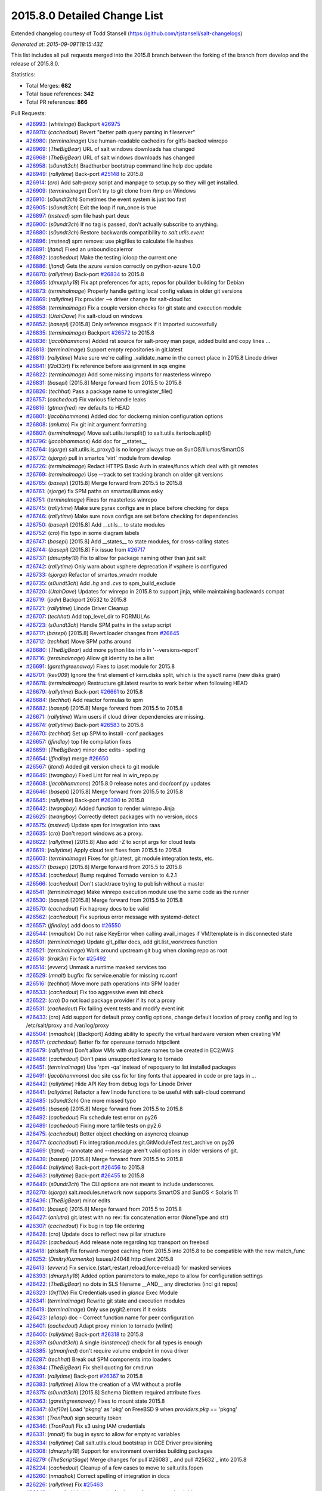 2015.8.0 Detailed Change List
-----------------------------

Extended changelog courtesy of Todd Stansell (https://github.com/tjstansell/salt-changelogs)

*Generated at: 2015-09-09T18:15:43Z*

This list includes all pull requests merged into the 2015.8 branch between the
forking of the branch from develop and the release of 2015.8.0.

Statistics:

- Total Merges: **682**
- Total Issue references: **342**
- Total PR references: **866**

Pull Requests:

- `#26993`_: (*whiteinge*) Backport `#26975`_

- `#26970`_: (*cachedout*) Revert "better path query parsing in fileserver"

- `#26980`_: (*terminalmage*) Use human-readable cachedirs for gitfs-backed winrepo

- `#26969`_: (*TheBigBear*) URL of salt windows downloads has changed

- `#26968`_: (*TheBigBear*) URL of salt windows downloads has changed

- `#26958`_: (*s0undt3ch*) Bradthurber bootstrap command line help doc update

- `#26949`_: (*rallytime*) Back-port `#25148`_ to 2015.8

- `#26914`_: (*cro*) Add salt-proxy script and manpage to setup.py so they will get installed.

- `#26909`_: (*terminalmage*) Don't try to git clone from /tmp on Windows

- `#26910`_: (*s0undt3ch*) Sometimes the event system is just too fast

- `#26905`_: (*s0undt3ch*) Exit the loop if run_once is true

- `#26897`_: (*msteed*) spm file hash part deux

- `#26900`_: (*s0undt3ch*) If no tag is passed, don't actually subscribe to anything.

- `#26880`_: (*s0undt3ch*) Restore backwards compatibility to `salt.utils.event`

- `#26896`_: (*msteed*) spm remove: use pkgfiles to calculate file hashes

- `#26891`_: (*jtand*) Fixed an unboundlocalerror

- `#26892`_: (*cachedout*) Make the testing ioloop the current one

- `#26886`_: (*jtand*) Gets the azure version correctly on python-azure 1.0.0

- `#26870`_: (*rallytime*) Back-port `#26834`_ to 2015.8

- `#26865`_: (*dmurphy18*) Fix apt preferences for apts, repos for pbuilder building for Debian

- `#26873`_: (*terminalmage*) Properly handle getting local config values in older git versions

- `#26869`_: (*rallytime*) Fix provider --> driver change for salt-cloud lxc

- `#26858`_: (*terminalmage*) Fix a couple version checks for git state and execution module

- `#26853`_: (*UtahDave*) Fix salt-cloud on windows

- `#26852`_: (*basepi*) [2015.8] Only reference msgpack if it imported successfully

- `#26835`_: (*terminalmage*) Backport `#26572`_ to 2015.8

- `#26836`_: (*jacobhammons*) Added rst source for salt-proxy man page, added build and copy lines …

- `#26818`_: (*terminalmage*) Support empty repositories in git.latest

- `#26819`_: (*rallytime*) Make sure we're calling _validate_name in the correct place in 2015.8 Linode driver

- `#26841`_: (*l2ol33rt*) Fix reference before assignment in sqs engine

- `#26822`_: (*terminalmage*) Add some missing imports for masterless winrepo

- `#26831`_: (*basepi*) [2015.8] Merge forward from 2015.5 to 2015.8

- `#26826`_: (*techhat*) Pass a package name to unregister_file()

- `#26757`_: (*cachedout*) Fix various filehandle leaks

- `#26816`_: (*gtmanfred*) rev defaults to HEAD

- `#26801`_: (*jacobhammons*) Added doc for dockerng minion configuration options

- `#26808`_: (*anlutro*) Fix git init argument formatting

- `#26807`_: (*terminalmage*) Move salt.utils.itersplit() to salt.utils.itertools.split()

- `#26796`_: (*jacobhammons*) Add doc for __states__

- `#26764`_: (*sjorge*) salt.utils.is_proxy() is no longer always true on SunOS/Illumos/SmartOS

- `#26772`_: (*sjorge*) pull in smartos 'virt' module from develop

- `#26726`_: (*terminalmage*) Redact HTTPS Basic Auth in states/funcs which deal with git remotes

- `#26769`_: (*terminalmage*) Use --track to set tracking branch on older git versions

- `#26765`_: (*basepi*) [2015.8] Merge forward from 2015.5 to 2015.8

- `#26761`_: (*sjorge*) fix SPM paths on smartos/illumos esky

- `#26751`_: (*terminalmage*) Fixes for masterless winrepo

- `#26745`_: (*rallytime*) Make sure pyrax configs are in place before checking for deps

- `#26746`_: (*rallytime*) Make sure nova configs are set before checking for dependencies

- `#26750`_: (*basepi*) [2015.8] Add __utils__ to state modules

- `#26752`_: (*cro*) Fix typo in some diagram labels

- `#26747`_: (*basepi*) [2015.8] Add __states__ to state modules, for cross-calling states

- `#26744`_: (*basepi*) [2015.8] Fix issue from `#26717`_

- `#26737`_: (*dmurphy18*)  Fix to allow for package naming other than just salt

- `#26742`_: (*rallytime*) Only warn about vsphere deprecation if vsphere is configured

- `#26733`_: (*sjorge*) Refactor of smartos_vmadm module

- `#26735`_: (*s0undt3ch*) Add `.hg` and `.cvs` to spm_build_exclude

- `#26720`_: (*UtahDave*) Updates for winrepo in 2015.8 to support jinja, while maintaining backwards compat

- `#26719`_: (*jodv*) Backport 26532 to 2015.8

- `#26721`_: (*rallytime*) Linode Driver Cleanup

- `#26707`_: (*techhat*) Add top_level_dir to FORMULAs

- `#26723`_: (*s0undt3ch*) Handle SPM paths in the setup script

- `#26717`_: (*basepi*) [2015.8] Revert loader changes from `#26645`_

- `#26712`_: (*techhat*) Move SPM paths around

- `#26680`_: (*TheBigBear*) add more python libs info in '--versions-report'

- `#26716`_: (*terminalmage*) Allow git identity to be a list

- `#26691`_: (*garethgreenaway*) Fixes to ipset module for 2015.8

- `#26701`_: (*kev009*) Ignore the first element of kern.disks split, which is the sysctl name (new disks grain)

- `#26678`_: (*terminalmage*) Restructure git.latest rewrite to work better when following HEAD

- `#26679`_: (*rallytime*) Back-port `#26661`_ to 2015.8

- `#26684`_: (*techhat*) Add reactor formulas to spm

- `#26682`_: (*basepi*) [2015.8] Merge forward from 2015.5 to 2015.8

- `#26671`_: (*rallytime*) Warn users if cloud driver dependencies are missing.

- `#26674`_: (*rallytime*) Back-port `#26583`_ to 2015.8

- `#26670`_: (*techhat*) Set up SPM to install -conf packages

- `#26657`_: (*jfindlay*) top file compilation fixes

- `#26659`_: (*TheBigBear*) minor doc edits - spelling

- `#26654`_: (*jfindlay*) merge `#26650`_

- `#26567`_: (*jtand*) Added git version check to git module

- `#26649`_: (*twangboy*) Fixed Lint for real in win_repo.py

- `#26608`_: (*jacobhammons*) 2015.8.0 release notes and doc/conf.py updates

- `#26646`_: (*basepi*) [2015.8] Merge forward from 2015.5 to 2015.8

- `#26645`_: (*rallytime*) Back-port `#26390`_ to 2015.8

- `#26642`_: (*twangboy*) Added function to render winrepo Jinja

- `#26625`_: (*twangboy*) Correctly detect packages with no version, docs

- `#26575`_: (*msteed*) Update spm for integration into raas

- `#26635`_: (*cro*) Don't report windows as a proxy.

- `#26622`_: (*rallytime*) [2015.8] Also add -Z to script args for cloud tests

- `#26619`_: (*rallytime*) Apply cloud test fixes from 2015.5 to 2015.8

- `#26603`_: (*terminalmage*) Fixes for git.latest, git module integration tests, etc.

- `#26577`_: (*basepi*) [2015.8] Merge forward from 2015.5 to 2015.8

- `#26534`_: (*cachedout*) Bump required Tornado version to 4.2.1

- `#26566`_: (*cachedout*) Don't stacktrace trying to publish without a master

- `#26541`_: (*terminalmage*) Make winrepo execution module use the same code as the runner

- `#26530`_: (*basepi*) [2015.8] Merge forward from 2015.5 to 2015.8

- `#26570`_: (*cachedout*) Fix haproxy docs to be valid

- `#26562`_: (*cachedout*) Fix suprious error message with systemd-detect

- `#26557`_: (*jfindlay*) add docs to `#26550`_

- `#26544`_: (*nmadhok*) Do not raise KeyError when calling avail_images if VM/template is in disconnected state

- `#26501`_: (*terminalmage*) Update git_pillar docs, add git.list_worktrees function

- `#26521`_: (*terminalmage*) Work around upstream git bug when cloning repo as root

- `#26518`_: (*krak3n*) Fix for `#25492`_

- `#26514`_: (*evverx*) Unmask a runtime masked services too

- `#26529`_: (*mnalt*) bugfix: fix service.enable for missing rc.conf

- `#26516`_: (*techhat*) Move more path operations into SPM loader

- `#26533`_: (*cachedout*) Fix too aggressive even init check

- `#26522`_: (*cro*) Do not load package provider if its not a proxy

- `#26531`_: (*cachedout*) Fix failing event tests and modify event init

- `#26433`_: (*cro*) Add support for default proxy config options, change default location of proxy config and log to /etc/salt/proxy and /var/log/proxy

- `#26504`_: (*nmadhok*) [Backport] Adding ability to specify the virtual hardware version when creating VM

- `#26517`_: (*cachedout*) Better fix for opensuse tornado httpclient

- `#26479`_: (*rallytime*) Don't allow VMs with duplicate names to be created in EC2/AWS

- `#26488`_: (*cachedout*) Don't pass unsupported kwarg to tornado

- `#26451`_: (*terminalmage*) Use 'rpm -qa' instead of repoquery to list installed packages

- `#26491`_: (*jacobhammons*) doc site css fix for tiny fonts that appeared in code or pre tags in …

- `#26442`_: (*rallytime*) Hide API Key from debug logs for Linode Driver

- `#26441`_: (*rallytime*) Refactor a few linode functions to be useful with salt-cloud command

- `#26485`_: (*s0undt3ch*) One more missed typo

- `#26495`_: (*basepi*) [2015.8] Merge forward from 2015.5 to 2015.8

- `#26492`_: (*cachedout*) Fix schedule test error on py26

- `#26489`_: (*cachedout*) Fixing more tarfile tests on py2.6

- `#26475`_: (*cachedout*) Better object checking on asyncreq cleanup

- `#26477`_: (*cachedout*) Fix integration.modules.git.GitModuleTest.test_archive on py26

- `#26469`_: (*jtand*) --annotate and --message aren't valid options in older versions of git.

- `#26439`_: (*basepi*) [2015.8] Merge forward from 2015.5 to 2015.8

- `#26464`_: (*rallytime*) Back-port `#26456`_ to 2015.8

- `#26463`_: (*rallytime*) Back-port `#26455`_ to 2015.8

- `#26449`_: (*s0undt3ch*) The CLI options are not meant to include underscores.

- `#26270`_: (*sjorge*) salt.modules.network now supports SmartOS and SunOS < Solaris 11

- `#26436`_: (*TheBigBear*) minor edits

- `#26410`_: (*basepi*) [2015.8] Merge forward from 2015.5 to 2015.8

- `#26427`_: (*anlutro*) git.latest with no rev: fix concatenation error (NoneType and str)

- `#26307`_: (*cachedout*) Fix bug in top file ordering

- `#26428`_: (*cro*) Update docs to reflect new pillar structure

- `#26429`_: (*cachedout*) Add release note regarding tcp transport on freebsd

- `#26418`_: (*driskell*) Fix forward-merged caching from 2015.5 into 2015.8 to be compatible with the new match_func

- `#26252`_: (*DmitryKuzmenko*) Issues/24048 http client 2015.8

- `#26413`_: (*evverx*) Fix service.{start,restart,reload,force-reload} for masked services

- `#26393`_: (*dmurphy18*) Added option parameters to make_repo to allow for configuration settings

- `#26422`_: (*TheBigBear*) no dots in SLS filename __AND__ any directories (incl git repos)

- `#26323`_: (*0xf10e*) Fix Credentials used in `glance` Exec Module

- `#26341`_: (*terminalmage*) Rewrite git state and execution modules

- `#26419`_: (*terminalmage*) Only use pygit2.errors if it exists

- `#26423`_: (*eliasp*) doc - Correct function name for peer configuration

- `#26401`_: (*cachedout*) Adapt proxy minion to tornado (w/lint)

- `#26400`_: (*rallytime*) Back-port `#26318`_ to 2015.8

- `#26397`_: (*s0undt3ch*) A single `isinstance()` check for all types is enough

- `#26385`_: (*gtmanfred*) don't require volume endpoint in nova driver

- `#26287`_: (*techhat*) Break out SPM components into loaders

- `#26384`_: (*TheBigBear*)  Fix shell quoting for cmd.run

- `#26391`_: (*rallytime*) Back-port `#26367`_ to 2015.8

- `#26383`_: (*rallytime*) Allow the creation of a VM without a profile

- `#26375`_: (*s0undt3ch*) [2015.8] Schema DictItem required attribute fixes

- `#26363`_: (*garethgreenaway*) Fixes to mount state 2015.8

- `#26347`_: (*0xf10e*) Load 'pkgng' as 'pkg' on FreeBSD 9 when `providers:pkg` == 'pkgng'

- `#26361`_: (*TronPaul*) sign security token

- `#26346`_: (*TronPaul*) Fix s3 using IAM credentials

- `#26331`_: (*mnalt*) fix bug in sysrc to allow for empty rc variables

- `#26334`_: (*rallytime*) Call salt.utils.cloud.bootstrap in GCE Driver provisioning

- `#26308`_: (*dmurphy18*) Support for environment overrides building packages

- `#26279`_: (*TheScriptSage*) Merge changes for pull`#26083`_ and pull`#25632`_ into 2015.8

- `#26224`_: (*cachedout*) Cleanup of a few cases to move to salt.utils.fopen

- `#26260`_: (*nmadhok*) Correct spelling of integration in docs

- `#26226`_: (*rallytime*) Fix `#25463`_

- `#26248`_: (*nmadhok*) Initial commit of unit tests for vmware cloud driver

- `#26228`_: (*basepi*) [2015.8] Merge forward from 2015.5 to 2015.8

- `#26244`_: (*nmadhok*) Backport additions to VMware cloud driver from develop to 2015.8 branch

- `#26235`_: (*sjorge*) salt.utils.is_smartos_zone, inverse of is_smartos_globalzone

- `#26221`_: (*sjorge*) SmartOS grain fixes

- `#26218`_: (*terminalmage*) Add warning about file.recurse unicode errors with vim swap files.

- `#26214`_: (*rallytime*) Back-port `#24878`_ to 2015.8

- `#26211`_: (*techhat*) Move SPM to its own directory

- `#26197`_: (*TronPaul*) Fix GitFS when whitelisting base

- `#26200`_: (*anlutro*) Make it possible to run salt-cloud as current user

- `#26201`_: (*kev009*) Avoid VBOX storage emulation bugs in FreeBSD disks grain

- `#26188`_: (*basepi*) [2015.8] Merge forward from 2015.5 to 2015.8

- `#26194`_: (*basepi*) Allow virtual grains to be generated even if virt-what is not available

- `#26176`_: (*rallytime*) Back-port `#26165`_ to 2015.8

- `#26169`_: (*terminalmage*) Fix attribute error in gitfs' find_file functions

- `#26170`_: (*nmadhok*) [Backport] Make sure variable is a dictionary before popping something from it.

- `#26143`_: (*nmadhok*) VMware cloud driver fixes [forward port from 2015.5 into 2015.8]

- `#26173`_: (*jacobhammons*) Updates to cloud docs for the provider > driver change

- `#26125`_: (*evverx*) Use timedatectl set-timezone to tzsetting if available

- `#26145`_: (*sjorge*) smartos_imgadm cleanup

- `#26148`_: (*terminalmage*) Refactor winrepo support

- `#26128`_: (*sjorge*) imgadm.avail should return multiple results

- `#26109`_: (*jfindlay*) fix quote indent

- `#26089`_: (*anlutro*) User state/module: fix coercing of None into string "None" in GECOS

- `#26081`_: (*cachedout*) Move invocation routine up

- `#26086`_: (*rallytime*) Back-port `#26019`_ to 2015.8

- `#26087`_: (*rallytime*) Back-port `#26059`_ to 2015.8

- `#26052`_: (*jtand*) Rh_ip fix

- `#26078`_: (*cachedout*) Fix missing key in error return

- `#26074`_: (*basepi*) [2015.8] Re-apply `#25358`_ in 2015.8

- `#26069`_: (*jfindlay*) fix win_firewall.delete_rule

- `#26066`_: (*s0undt3ch*) [2015.8] Update to latest bootstrap stable release v2015.06.08

- `#26049`_: (*basepi*) [2015.8] Merge forward from 2015.5 to 2015.8

- `#26026`_: (*anlutro*) Fix httpasswd result false positive in test mode

- `#26037`_: (*rallytime*) Back-port `#25489`_ to 2015.8

- `#26004`_: (*techhat*) Allow updating a single SPM repo at a time

- `#26012`_: (*cachedout*) Merge kwargs into opts for tcp client

- `#26007`_: (*anlutro*) file.managed: wrap os.remove in if isfile, don't remove on success

- `#26009`_: (*terminalmage*) Add winrepo and dockerng information to 2015.8.0 release notes

- `#26006`_: (*basepi*) Revert `#25727`_ in favor of `#25645`_

- `#26001`_: (*cachedout*) Fix failing tests

- `#25978`_: (*anlutro*) Correct service state changes in test mode

- `#25982`_: (*sjorge*) salt.modules.smartos_* limit to global zone only

- `#25989`_: (*rallytime*) Back-port `#25832`_ to 2015.8

- `#25988`_: (*cachedout*) Move `#25642`_ to 2015.8

- `#25999`_: (*s0undt3ch*) Include subschema defaults

- `#25997`_: (*s0undt3ch*) Allow getting a defaults dictionary from schema defaults

- `#25979`_: (*basepi*) [2015.8] Merge forward from 2015.5 to 2015.8

- `#25902`_: (*basepi*) [2015.8] Merge forward from 2015.5 to 2015.8

- `#25956`_: (*anlutro*) Fix user argument to cron functions

- `#25946`_: (*sjorge*) Fix for salt.utils.decorators under esky

- `#25957`_: (*anlutro*) Remove temporary file after file.managed with checkcmd

- `#25874`_: (*rallytime*) Back-port `#25668`_ to 2015.8

- `#25929`_: (*sjorge*) salt.module.pkgin's __virtual__() should not return None if pkg_info is not present

- `#25952`_: (*garethgreenaway*) Log when event.fire and event.fire_master fail 2015.8

- `#25944`_: (*sjorge*) Smartos libcrypto nonesky fix

- `#25906`_: (*dmurphy18*) Cherry-pick of pkgbuild changes from develop branch

- `#25925`_: (*sjorge*) Create default log location in smartos esky buildscript

- `#25928`_: (*cachedout*) Fix stacktrace for non-existant states

- `#25922`_: (*jacksontj*) Correct max_wait -> max_auth_wait in MultiMinion

- `#25907`_: (*rallytime*) Back-port `#25892`_ to 2015.8

- `#25910`_: (*terminalmage*) Pass osarch to check_32()

- `#25849`_: (*basepi*) Repress template error for GPG renderer (can't seek an OrderedDict)

- `#25868`_: (*rallytime*) Back-port `#25404`_ to 2015.8

- `#25896`_: (*cachedout*) Lint

- `#25876`_: (*jacksontj*) Fixes for 2015.8

- `#25867`_: (*rallytime*) Back-port `#25370`_ to 2015.8

- `#25845`_: (*jacobhammons*) updated versionadded

- `#25836`_: (*jacksontj*) Keep track of SyncWrapper's IOLoop usage

- `#25859`_: (*0xf10e*) warn_until(Carbon,...) instead of Boron

- `#25505`_: (*0xf10e*) Glance state module for 2015.8 "Beryllium"

- `#25843`_: (*jtand*) Fixed a lint error in parsers.py

- `#25835`_: (*techhat*) spm update_repo doesn't always require arguments

- `#25837`_: (*jacobhammons*) regenerated man pages

- `#25830`_: (*sjorge*) Loading of libcrypto on smartos esky fixed

- `#25808`_: (*jfindlay*) add highstate opts to config/__init__.py, update docs

- `#25820`_: (*sjorge*) Prerequisite to fix the smartos libcrypto loading

- `#25781`_: (*anlutro*) Fix iptables.build_rule

- `#25764`_: (*gtmanfred*) allow use of cloudnetworks in ssh_interface

- `#25736`_: (*jfindlay*) insert explicit formatter number

- `#25742`_: (*rallytime*) Back-port `#25731`_ to 2015.8

- `#25741`_: (*rallytime*) Back-port `#25727`_ to 2015.8

- `#25712`_: (*cachedout*) Fix outputter for state.apply

- `#25698`_: (*rallytime*) Back-port `#25659`_ to 2015.8

- `#25690`_: (*anlutro*) Fix highstate duration alignment (again)

- `#25684`_: (*davidjb*) Fix doc around Include/Exclude for states

- `#25549`_: (*techhat*) Switch Scaleway to salt.utils.cloud.bootstrap()

- `#25667`_: (*jfindlay*) add 2015.8.0rc2 autogenerated changelog

- `#25653`_: (*anlutro*) Properly align highstate duration sum

- `#25663`_: (*rallytime*) Back-port `#25638`_ to 2015.8

- `#25639`_: (*terminalmage*) Don't do pre-flight check on git_pillar if it is not configured

- `#25587`_: (*cachedout*) Fix prereq in salt.state

- `#25628`_: (*anlutro*) Highstate output: show duration in seconds instead of milliseconds when appropriate

- `#25631`_: (*basepi*) Remove trailing whitespace

- `#25627`_: (*basepi*) [2015.8] Merge forward from 2015.5 to 2015.8

- `#25626`_: (*basepi*) Fix the highstate outputter if 'duration' is not present

- `#25601`_: (*terminalmage*) Fix error message when local bin pkg path is not absolute

- `#25595`_: (*terminalmage*) Bring git_pillar up to feature parity with gitfs

- `#25619`_: (*cachedout*) Lint stateconf changes

- `#25578`_: (*davidjb*) Allow parent relative includes in state files

- `#25610`_: (*s0undt3ch*) [2015.8] Update the bootstrap script to latest release v2015.07.22

- `#25599`_: (*jfindlay*) fix transport settings in `#25596`_

- `#25596`_: (*jfindlay*) Tcp test

- `#25591`_: (*garethgreenaway*) Return data for scheduled jobs in 2015.8 default to True.

- `#25588`_: (*basepi*) Fix some of the retcode work from `#23105`_

- `#25583`_: (*jtand*) Fixed lint error where pprint wasn't imported.

- `#25572`_: (*rallytime*) Back-port `#25570`_ to 2015.8

- `#25575`_: (*rallytime*) Make Sure Scaleway driver works with deprecation paths

- `#25564`_: (*basepi*) [2015.8] Merge forward from 2015.5 to 2015.8

- `#25566`_: (*techhat*) Fix download process for SPM repo updates

- `#25553`_: (*techhat*) Switch SoftLayer to salt.utils.cloud.bootstrap()

- `#25552`_: (*techhat*) Update pricing for SoftlayerHW

- `#25547`_: (*techhat*) Switch Parallels to salt.utils.cloud.bootstrap()

- `#25548`_: (*techhat*) Switch Proxmox to salt.utils.cloud.bootstrap()

- `#25543`_: (*techhat*) Switch GCE to salt.utils.cloud.bootstrap()

- `#25546`_: (*techhat*) Switch CloudStack to salt.utils.cloud.bootstrap()

- `#25558`_: (*cachedout*) Lint config_test

- `#25515`_: (*s0undt3ch*) salt.utils.schema fixes

- `#25514`_: (*garethgreenaway*) fixes to schedule.add documentation in 2015.8

- `#25508`_: (*s0undt3ch*) [2015.8] Update bootstrap script to latest stable release, v2015.07.17

- `#25501`_: (*basepi*) Add optional job end time to the local_cache returner

- `#25491`_: (*s0undt3ch*) Let's call it for what it is!

- `#25462`_: (*rallytime*) Wrap is_profile_configrured calls in try/except block

- `#25439`_: (*rallytime*) Reduce digital_ocean API call frequency

- `#25451`_: (*s0undt3ch*) Salt-SSH Scan roster bugfixes (And Py3 support)

- `#25449`_: (*ruzarowski*) Exclude dotfiles and directories from minion key lists (Fixes `#25448`_)

- `#25421`_: (*basepi*) [2015.8] Merge forward from 2015.5 to 2015.8

- `#25412`_: (*basepi*) [2015.8] Merge forward from 2015.5 to 2015.8

- `#25415`_: (*bechtoldt*) [docs] declare YAML as code block

- `#25407`_: (*rallytime*) Back-port `#23236`_ to 2015.8

- `#25409`_: (*rallytime*) Back-port `#24422`_ to 2015.8

- `#25394`_: (*rallytime*) Back-port `#25355`_ to 2015.8

- `#25393`_: (*rallytime*) Back-port `#25289`_ to 2015.8

- `#25387`_: (*cachedout*) Lint `#25319`_

- `#25319`_: (*ruzarowski*) [cloud:EC2] Move SourceDest logic to _update_enis and add  alias for delete_interface_on_terminate

- `#25310`_: (*anlutro*) Add an "is list" test to the jinja environment

- `#25264`_: (*ruzarowski*) Fix AttributeError in fileserver update_opts

- `#25372`_: (*rallytime*) Don't stacktrace when provisioning instances with softlayer* drivers

- `#25315`_: (*ruzarowski*) [cloud:EC2] Move handling of AssociatePublicIpAddress to associate_eip/allocate_new_eip logic depending on value type

- `#25312`_: (*ruzarowski*) [cloud:EC2] Introduce eni Name property to set name tag value after its creation

- `#25311`_: (*ruzarowski*) [cloud:EC2] Add ability to attach an existing eni

- `#25280`_: (*rallytime*) Remove deprecation warnings for Beryllium

- `#25329`_: (*twangboy*) Fixed some documentation errors

- `#25300`_: (*s0undt3ch*) Fix ordering issue & Added requirements support

- `#25283`_: (*jfindlay*) ensure ret is always defined

- `#25252`_: (*jfindlay*) make args optional with default values in win_firewall.delete_rule

- `#25257`_: (*notpeter*) Document SourceDestCheck added in `#25242`_.

- `#25298`_: (*twangboy*) Continue if profile not found

- `#25296`_: (*twangboy*) Fixed file.comment for windows

- `#25254`_: (*rallytime*) Change versionadded/changed references from Beryllium to 2015.8.0

- `#25285`_: (*thusoy*) Remove error logging of missing victorops keys

- `#25266`_: (*ruzarowski*) cloud: EC2 eni property SourceDestCheck is a AttributeBooleanValue

- `#25216`_: (*jfindlay*) replace shell code with native python code

- `#25278`_: (*rallytime*) Don't require size for all cloud drivers when checking profile configs

- `#25271`_: (*basepi*) [2015.8] Merge forward from 2015.5 to 2015.8

- `#25263`_: (*techhat*) Allow non-standard HTTP requests on tornado

- `#25253`_: (*s0undt3ch*) Remove the deprecation warning. The driver has been renamed.

- `#25248`_: (*techhat*) Do not resize while iterating

- `#25244`_: (*rallytime*) Remove parted deprecations and fix failing tests

- `#25242`_: (*ruzarowski*) Make SourceDestCheck flag available to network interface definition

- `#25226`_: (*nmadhok*) Backporting fix for issue `#25223`_ on 2015.8 branch

- `#25234`_: (*krak3n*) Fix: Bug in boto_asg state argument passing to boto_asg module

- `#25222`_: (*rallytime*) Back-port `#25219`_ to 2015.8

- `#25188`_: (*rallytime*) Use linode status descriptions instead of ints when logging status to CLI

- `#25203`_: (*s0undt3ch*) Added DictConfig with tests & More tests

- `#25189`_: (*basepi*) [2015.8] Merge forward from 2015.5 to 2015.8

- `#25184`_: (*rallytime*) Back-port `#25126`_ to 2015.8

- `#25172`_: (*s0undt3ch*) Comment out imports while the YAML and RST rendering is not in-place.

- `#25158`_: (*s0undt3ch*) Comment out not implemented code

- `#25145`_: (*s0undt3ch*) Implement `oneOf`, `anyOf`, `allOf` and `not` with unit tests

- `#25140`_: (*s0undt3ch*) Make the detection code work under Python 3.4

- `#25131`_: (*s0undt3ch*) Array support in salt.utils.config

- `#25130`_: (*basepi*) [2015.8] Merge forward from 2015.5 to 2015.8

.. _`#602`:   https://github.com/saltstack/salt/pull/602
.. _`#606`:   https://github.com/saltstack/salt/pull/606
.. _`#621`:   https://github.com/saltstack/salt/pull/621
.. _`#624`:   https://github.com/saltstack/salt/pull/624
.. _`#627`:   https://github.com/saltstack/salt/pull/627
.. _`#632`:   https://github.com/saltstack/salt/pull/632
.. _`#633`:   https://github.com/saltstack/salt/pull/633
.. _`#638`:   https://github.com/saltstack/salt/pull/638
.. _`#640`:   https://github.com/saltstack/salt/pull/640
.. _`#2014`:  https://github.com/saltstack/salt/pull/2014
.. _`#2015`:  https://github.com/saltstack/salt/pull/2015
.. _`#14690`: https://github.com/saltstack/salt/pull/14690
.. _`#20039`: https://github.com/saltstack/salt/pull/20039
.. _`#20226`: https://github.com/saltstack/salt/pull/20226
.. _`#20972`: https://github.com/saltstack/salt/pull/20972
.. _`#21880`: https://github.com/saltstack/salt/pull/21880
.. _`#23105`: https://github.com/saltstack/salt/pull/23105
.. _`#23236`: https://github.com/saltstack/salt/pull/23236
.. _`#23719`: https://github.com/saltstack/salt/pull/23719
.. _`#24054`: https://github.com/saltstack/salt/pull/24054
.. _`#24207`: https://github.com/saltstack/salt/pull/24207
.. _`#24329`: https://github.com/saltstack/salt/pull/24329
.. _`#24330`: https://github.com/saltstack/salt/pull/24330
.. _`#24331`: https://github.com/saltstack/salt/pull/24331
.. _`#24361`: https://github.com/saltstack/salt/pull/24361
.. _`#24362`: https://github.com/saltstack/salt/pull/24362
.. _`#24421`: https://github.com/saltstack/salt/pull/24421
.. _`#24422`: https://github.com/saltstack/salt/pull/24422
.. _`#24737`: https://github.com/saltstack/salt/pull/24737
.. _`#24796`: https://github.com/saltstack/salt/pull/24796
.. _`#24798`: https://github.com/saltstack/salt/pull/24798
.. _`#24878`: https://github.com/saltstack/salt/pull/24878
.. _`#24927`: https://github.com/saltstack/salt/pull/24927
.. _`#24982`: https://github.com/saltstack/salt/pull/24982
.. _`#25001`: https://github.com/saltstack/salt/pull/25001
.. _`#25011`: https://github.com/saltstack/salt/pull/25011
.. _`#25019`: https://github.com/saltstack/salt/pull/25019
.. _`#25020`: https://github.com/saltstack/salt/pull/25020
.. _`#25045`: https://github.com/saltstack/salt/pull/25045
.. _`#25049`: https://github.com/saltstack/salt/pull/25049
.. _`#25052`: https://github.com/saltstack/salt/pull/25052
.. _`#25059`: https://github.com/saltstack/salt/pull/25059
.. _`#25065`: https://github.com/saltstack/salt/pull/25065
.. _`#25067`: https://github.com/saltstack/salt/pull/25067
.. _`#25069`: https://github.com/saltstack/salt/pull/25069
.. _`#25078`: https://github.com/saltstack/salt/pull/25078
.. _`#25083`: https://github.com/saltstack/salt/pull/25083
.. _`#25085`: https://github.com/saltstack/salt/pull/25085
.. _`#25087`: https://github.com/saltstack/salt/pull/25087
.. _`#25088`: https://github.com/saltstack/salt/pull/25088
.. _`#25089`: https://github.com/saltstack/salt/pull/25089
.. _`#25093`: https://github.com/saltstack/salt/pull/25093
.. _`#25095`: https://github.com/saltstack/salt/pull/25095
.. _`#25096`: https://github.com/saltstack/salt/pull/25096
.. _`#25099`: https://github.com/saltstack/salt/pull/25099
.. _`#25102`: https://github.com/saltstack/salt/pull/25102
.. _`#25109`: https://github.com/saltstack/salt/pull/25109
.. _`#25114`: https://github.com/saltstack/salt/pull/25114
.. _`#25117`: https://github.com/saltstack/salt/pull/25117
.. _`#25120`: https://github.com/saltstack/salt/pull/25120
.. _`#25126`: https://github.com/saltstack/salt/pull/25126
.. _`#25128`: https://github.com/saltstack/salt/pull/25128
.. _`#25129`: https://github.com/saltstack/salt/pull/25129
.. _`#25130`: https://github.com/saltstack/salt/pull/25130
.. _`#25131`: https://github.com/saltstack/salt/pull/25131
.. _`#25140`: https://github.com/saltstack/salt/pull/25140
.. _`#25145`: https://github.com/saltstack/salt/pull/25145
.. _`#25148`: https://github.com/saltstack/salt/pull/25148
.. _`#25149`: https://github.com/saltstack/salt/pull/25149
.. _`#25151`: https://github.com/saltstack/salt/pull/25151
.. _`#25158`: https://github.com/saltstack/salt/pull/25158
.. _`#25161`: https://github.com/saltstack/salt/pull/25161
.. _`#25166`: https://github.com/saltstack/salt/pull/25166
.. _`#25170`: https://github.com/saltstack/salt/pull/25170
.. _`#25171`: https://github.com/saltstack/salt/pull/25171
.. _`#25172`: https://github.com/saltstack/salt/pull/25172
.. _`#25173`: https://github.com/saltstack/salt/pull/25173
.. _`#25175`: https://github.com/saltstack/salt/pull/25175
.. _`#25179`: https://github.com/saltstack/salt/pull/25179
.. _`#25180`: https://github.com/saltstack/salt/pull/25180
.. _`#25181`: https://github.com/saltstack/salt/pull/25181
.. _`#25182`: https://github.com/saltstack/salt/pull/25182
.. _`#25184`: https://github.com/saltstack/salt/pull/25184
.. _`#25185`: https://github.com/saltstack/salt/pull/25185
.. _`#25187`: https://github.com/saltstack/salt/pull/25187
.. _`#25188`: https://github.com/saltstack/salt/pull/25188
.. _`#25189`: https://github.com/saltstack/salt/pull/25189
.. _`#25191`: https://github.com/saltstack/salt/pull/25191
.. _`#25194`: https://github.com/saltstack/salt/pull/25194
.. _`#25196`: https://github.com/saltstack/salt/pull/25196
.. _`#25201`: https://github.com/saltstack/salt/pull/25201
.. _`#25203`: https://github.com/saltstack/salt/pull/25203
.. _`#25205`: https://github.com/saltstack/salt/pull/25205
.. _`#25214`: https://github.com/saltstack/salt/pull/25214
.. _`#25216`: https://github.com/saltstack/salt/pull/25216
.. _`#25219`: https://github.com/saltstack/salt/pull/25219
.. _`#25222`: https://github.com/saltstack/salt/pull/25222
.. _`#25223`: https://github.com/saltstack/salt/issues/25223
.. _`#25225`: https://github.com/saltstack/salt/pull/25225
.. _`#25226`: https://github.com/saltstack/salt/pull/25226
.. _`#25234`: https://github.com/saltstack/salt/pull/25234
.. _`#25238`: https://github.com/saltstack/salt/pull/25238
.. _`#25240`: https://github.com/saltstack/salt/pull/25240
.. _`#25242`: https://github.com/saltstack/salt/pull/25242
.. _`#25244`: https://github.com/saltstack/salt/pull/25244
.. _`#25248`: https://github.com/saltstack/salt/pull/25248
.. _`#25252`: https://github.com/saltstack/salt/pull/25252
.. _`#25253`: https://github.com/saltstack/salt/pull/25253
.. _`#25254`: https://github.com/saltstack/salt/pull/25254
.. _`#25256`: https://github.com/saltstack/salt/pull/25256
.. _`#25257`: https://github.com/saltstack/salt/pull/25257
.. _`#25263`: https://github.com/saltstack/salt/pull/25263
.. _`#25264`: https://github.com/saltstack/salt/pull/25264
.. _`#25266`: https://github.com/saltstack/salt/pull/25266
.. _`#25269`: https://github.com/saltstack/salt/pull/25269
.. _`#25271`: https://github.com/saltstack/salt/pull/25271
.. _`#25272`: https://github.com/saltstack/salt/pull/25272
.. _`#25274`: https://github.com/saltstack/salt/pull/25274
.. _`#25278`: https://github.com/saltstack/salt/pull/25278
.. _`#25279`: https://github.com/saltstack/salt/pull/25279
.. _`#25280`: https://github.com/saltstack/salt/pull/25280
.. _`#25283`: https://github.com/saltstack/salt/pull/25283
.. _`#25285`: https://github.com/saltstack/salt/pull/25285
.. _`#25289`: https://github.com/saltstack/salt/pull/25289
.. _`#25290`: https://github.com/saltstack/salt/pull/25290
.. _`#25296`: https://github.com/saltstack/salt/pull/25296
.. _`#25298`: https://github.com/saltstack/salt/pull/25298
.. _`#25299`: https://github.com/saltstack/salt/pull/25299
.. _`#25300`: https://github.com/saltstack/salt/pull/25300
.. _`#25301`: https://github.com/saltstack/salt/pull/25301
.. _`#25308`: https://github.com/saltstack/salt/pull/25308
.. _`#25309`: https://github.com/saltstack/salt/pull/25309
.. _`#25310`: https://github.com/saltstack/salt/pull/25310
.. _`#25311`: https://github.com/saltstack/salt/pull/25311
.. _`#25312`: https://github.com/saltstack/salt/pull/25312
.. _`#25315`: https://github.com/saltstack/salt/pull/25315
.. _`#25319`: https://github.com/saltstack/salt/pull/25319
.. _`#25322`: https://github.com/saltstack/salt/pull/25322
.. _`#25324`: https://github.com/saltstack/salt/pull/25324
.. _`#25326`: https://github.com/saltstack/salt/pull/25326
.. _`#25327`: https://github.com/saltstack/salt/pull/25327
.. _`#25328`: https://github.com/saltstack/salt/pull/25328
.. _`#25329`: https://github.com/saltstack/salt/pull/25329
.. _`#25334`: https://github.com/saltstack/salt/pull/25334
.. _`#25336`: https://github.com/saltstack/salt/pull/25336
.. _`#25339`: https://github.com/saltstack/salt/pull/25339
.. _`#25346`: https://github.com/saltstack/salt/pull/25346
.. _`#25350`: https://github.com/saltstack/salt/pull/25350
.. _`#25355`: https://github.com/saltstack/salt/pull/25355
.. _`#25358`: https://github.com/saltstack/salt/pull/25358
.. _`#25369`: https://github.com/saltstack/salt/pull/25369
.. _`#25370`: https://github.com/saltstack/salt/pull/25370
.. _`#25372`: https://github.com/saltstack/salt/pull/25372
.. _`#25375`: https://github.com/saltstack/salt/pull/25375
.. _`#25379`: https://github.com/saltstack/salt/pull/25379
.. _`#25383`: https://github.com/saltstack/salt/pull/25383
.. _`#25386`: https://github.com/saltstack/salt/pull/25386
.. _`#25387`: https://github.com/saltstack/salt/pull/25387
.. _`#25389`: https://github.com/saltstack/salt/pull/25389
.. _`#25392`: https://github.com/saltstack/salt/pull/25392
.. _`#25393`: https://github.com/saltstack/salt/pull/25393
.. _`#25394`: https://github.com/saltstack/salt/pull/25394
.. _`#25395`: https://github.com/saltstack/salt/pull/25395
.. _`#25397`: https://github.com/saltstack/salt/pull/25397
.. _`#25398`: https://github.com/saltstack/salt/pull/25398
.. _`#25399`: https://github.com/saltstack/salt/pull/25399
.. _`#25404`: https://github.com/saltstack/salt/pull/25404
.. _`#25406`: https://github.com/saltstack/salt/pull/25406
.. _`#25407`: https://github.com/saltstack/salt/pull/25407
.. _`#25408`: https://github.com/saltstack/salt/pull/25408
.. _`#25409`: https://github.com/saltstack/salt/pull/25409
.. _`#25411`: https://github.com/saltstack/salt/pull/25411
.. _`#25412`: https://github.com/saltstack/salt/pull/25412
.. _`#25415`: https://github.com/saltstack/salt/pull/25415
.. _`#25416`: https://github.com/saltstack/salt/pull/25416
.. _`#25417`: https://github.com/saltstack/salt/pull/25417
.. _`#25418`: https://github.com/saltstack/salt/pull/25418
.. _`#25420`: https://github.com/saltstack/salt/pull/25420
.. _`#25421`: https://github.com/saltstack/salt/pull/25421
.. _`#25426`: https://github.com/saltstack/salt/pull/25426
.. _`#25427`: https://github.com/saltstack/salt/pull/25427
.. _`#25428`: https://github.com/saltstack/salt/pull/25428
.. _`#25430`: https://github.com/saltstack/salt/pull/25430
.. _`#25433`: https://github.com/saltstack/salt/pull/25433
.. _`#25438`: https://github.com/saltstack/salt/pull/25438
.. _`#25439`: https://github.com/saltstack/salt/pull/25439
.. _`#25448`: https://github.com/saltstack/salt/issues/25448
.. _`#25449`: https://github.com/saltstack/salt/pull/25449
.. _`#25451`: https://github.com/saltstack/salt/pull/25451
.. _`#25457`: https://github.com/saltstack/salt/pull/25457
.. _`#25459`: https://github.com/saltstack/salt/pull/25459
.. _`#25461`: https://github.com/saltstack/salt/pull/25461
.. _`#25462`: https://github.com/saltstack/salt/pull/25462
.. _`#25463`: https://github.com/saltstack/salt/issues/25463
.. _`#25464`: https://github.com/saltstack/salt/pull/25464
.. _`#25465`: https://github.com/saltstack/salt/pull/25465
.. _`#25467`: https://github.com/saltstack/salt/pull/25467
.. _`#25468`: https://github.com/saltstack/salt/pull/25468
.. _`#25482`: https://github.com/saltstack/salt/pull/25482
.. _`#25483`: https://github.com/saltstack/salt/pull/25483
.. _`#25485`: https://github.com/saltstack/salt/pull/25485
.. _`#25487`: https://github.com/saltstack/salt/pull/25487
.. _`#25489`: https://github.com/saltstack/salt/pull/25489
.. _`#25491`: https://github.com/saltstack/salt/pull/25491
.. _`#25492`: https://github.com/saltstack/salt/issues/25492
.. _`#25498`: https://github.com/saltstack/salt/pull/25498
.. _`#25501`: https://github.com/saltstack/salt/pull/25501
.. _`#25505`: https://github.com/saltstack/salt/pull/25505
.. _`#25506`: https://github.com/saltstack/salt/pull/25506
.. _`#25508`: https://github.com/saltstack/salt/pull/25508
.. _`#25513`: https://github.com/saltstack/salt/pull/25513
.. _`#25514`: https://github.com/saltstack/salt/pull/25514
.. _`#25515`: https://github.com/saltstack/salt/pull/25515
.. _`#25516`: https://github.com/saltstack/salt/pull/25516
.. _`#25517`: https://github.com/saltstack/salt/pull/25517
.. _`#25519`: https://github.com/saltstack/salt/pull/25519
.. _`#25521`: https://github.com/saltstack/salt/pull/25521
.. _`#25525`: https://github.com/saltstack/salt/pull/25525
.. _`#25528`: https://github.com/saltstack/salt/pull/25528
.. _`#25529`: https://github.com/saltstack/salt/pull/25529
.. _`#25530`: https://github.com/saltstack/salt/pull/25530
.. _`#25531`: https://github.com/saltstack/salt/pull/25531
.. _`#25533`: https://github.com/saltstack/salt/pull/25533
.. _`#25542`: https://github.com/saltstack/salt/pull/25542
.. _`#25543`: https://github.com/saltstack/salt/pull/25543
.. _`#25546`: https://github.com/saltstack/salt/pull/25546
.. _`#25547`: https://github.com/saltstack/salt/pull/25547
.. _`#25548`: https://github.com/saltstack/salt/pull/25548
.. _`#25549`: https://github.com/saltstack/salt/pull/25549
.. _`#25551`: https://github.com/saltstack/salt/pull/25551
.. _`#25552`: https://github.com/saltstack/salt/pull/25552
.. _`#25553`: https://github.com/saltstack/salt/pull/25553
.. _`#25554`: https://github.com/saltstack/salt/pull/25554
.. _`#25556`: https://github.com/saltstack/salt/pull/25556
.. _`#25558`: https://github.com/saltstack/salt/pull/25558
.. _`#25559`: https://github.com/saltstack/salt/pull/25559
.. _`#25561`: https://github.com/saltstack/salt/pull/25561
.. _`#25563`: https://github.com/saltstack/salt/pull/25563
.. _`#25564`: https://github.com/saltstack/salt/pull/25564
.. _`#25566`: https://github.com/saltstack/salt/pull/25566
.. _`#25568`: https://github.com/saltstack/salt/pull/25568
.. _`#25570`: https://github.com/saltstack/salt/pull/25570
.. _`#25572`: https://github.com/saltstack/salt/pull/25572
.. _`#25573`: https://github.com/saltstack/salt/pull/25573
.. _`#25575`: https://github.com/saltstack/salt/pull/25575
.. _`#25576`: https://github.com/saltstack/salt/pull/25576
.. _`#25578`: https://github.com/saltstack/salt/pull/25578
.. _`#25580`: https://github.com/saltstack/salt/pull/25580
.. _`#25583`: https://github.com/saltstack/salt/pull/25583
.. _`#25584`: https://github.com/saltstack/salt/pull/25584
.. _`#25587`: https://github.com/saltstack/salt/pull/25587
.. _`#25588`: https://github.com/saltstack/salt/pull/25588
.. _`#25589`: https://github.com/saltstack/salt/pull/25589
.. _`#25590`: https://github.com/saltstack/salt/pull/25590
.. _`#25591`: https://github.com/saltstack/salt/pull/25591
.. _`#25595`: https://github.com/saltstack/salt/pull/25595
.. _`#25596`: https://github.com/saltstack/salt/pull/25596
.. _`#25598`: https://github.com/saltstack/salt/pull/25598
.. _`#25599`: https://github.com/saltstack/salt/pull/25599
.. _`#25601`: https://github.com/saltstack/salt/pull/25601
.. _`#25603`: https://github.com/saltstack/salt/pull/25603
.. _`#25604`: https://github.com/saltstack/salt/pull/25604
.. _`#25608`: https://github.com/saltstack/salt/pull/25608
.. _`#25609`: https://github.com/saltstack/salt/pull/25609
.. _`#25610`: https://github.com/saltstack/salt/pull/25610
.. _`#25619`: https://github.com/saltstack/salt/pull/25619
.. _`#25624`: https://github.com/saltstack/salt/pull/25624
.. _`#25626`: https://github.com/saltstack/salt/pull/25626
.. _`#25627`: https://github.com/saltstack/salt/pull/25627
.. _`#25628`: https://github.com/saltstack/salt/pull/25628
.. _`#25631`: https://github.com/saltstack/salt/pull/25631
.. _`#25632`: https://github.com/saltstack/salt/pull/25632
.. _`#25633`: https://github.com/saltstack/salt/pull/25633
.. _`#25638`: https://github.com/saltstack/salt/pull/25638
.. _`#25639`: https://github.com/saltstack/salt/pull/25639
.. _`#25642`: https://github.com/saltstack/salt/pull/25642
.. _`#25644`: https://github.com/saltstack/salt/pull/25644
.. _`#25645`: https://github.com/saltstack/salt/pull/25645
.. _`#25648`: https://github.com/saltstack/salt/pull/25648
.. _`#25653`: https://github.com/saltstack/salt/pull/25653
.. _`#25656`: https://github.com/saltstack/salt/pull/25656
.. _`#25657`: https://github.com/saltstack/salt/pull/25657
.. _`#25659`: https://github.com/saltstack/salt/pull/25659
.. _`#25660`: https://github.com/saltstack/salt/pull/25660
.. _`#25661`: https://github.com/saltstack/salt/pull/25661
.. _`#25662`: https://github.com/saltstack/salt/pull/25662
.. _`#25663`: https://github.com/saltstack/salt/pull/25663
.. _`#25666`: https://github.com/saltstack/salt/pull/25666
.. _`#25667`: https://github.com/saltstack/salt/pull/25667
.. _`#25668`: https://github.com/saltstack/salt/pull/25668
.. _`#25671`: https://github.com/saltstack/salt/pull/25671
.. _`#25675`: https://github.com/saltstack/salt/pull/25675
.. _`#25676`: https://github.com/saltstack/salt/pull/25676
.. _`#25677`: https://github.com/saltstack/salt/pull/25677
.. _`#25680`: https://github.com/saltstack/salt/pull/25680
.. _`#25682`: https://github.com/saltstack/salt/pull/25682
.. _`#25684`: https://github.com/saltstack/salt/pull/25684
.. _`#25685`: https://github.com/saltstack/salt/pull/25685
.. _`#25688`: https://github.com/saltstack/salt/pull/25688
.. _`#25690`: https://github.com/saltstack/salt/pull/25690
.. _`#25694`: https://github.com/saltstack/salt/pull/25694
.. _`#25695`: https://github.com/saltstack/salt/pull/25695
.. _`#25696`: https://github.com/saltstack/salt/pull/25696
.. _`#25698`: https://github.com/saltstack/salt/pull/25698
.. _`#25699`: https://github.com/saltstack/salt/pull/25699
.. _`#25702`: https://github.com/saltstack/salt/pull/25702
.. _`#25703`: https://github.com/saltstack/salt/pull/25703
.. _`#25704`: https://github.com/saltstack/salt/pull/25704
.. _`#25705`: https://github.com/saltstack/salt/pull/25705
.. _`#25709`: https://github.com/saltstack/salt/pull/25709
.. _`#25710`: https://github.com/saltstack/salt/pull/25710
.. _`#25711`: https://github.com/saltstack/salt/pull/25711
.. _`#25712`: https://github.com/saltstack/salt/pull/25712
.. _`#25714`: https://github.com/saltstack/salt/pull/25714
.. _`#25722`: https://github.com/saltstack/salt/pull/25722
.. _`#25727`: https://github.com/saltstack/salt/pull/25727
.. _`#25730`: https://github.com/saltstack/salt/pull/25730
.. _`#25731`: https://github.com/saltstack/salt/pull/25731
.. _`#25733`: https://github.com/saltstack/salt/pull/25733
.. _`#25736`: https://github.com/saltstack/salt/pull/25736
.. _`#25737`: https://github.com/saltstack/salt/pull/25737
.. _`#25738`: https://github.com/saltstack/salt/pull/25738
.. _`#25739`: https://github.com/saltstack/salt/pull/25739
.. _`#25740`: https://github.com/saltstack/salt/pull/25740
.. _`#25741`: https://github.com/saltstack/salt/pull/25741
.. _`#25742`: https://github.com/saltstack/salt/pull/25742
.. _`#25749`: https://github.com/saltstack/salt/pull/25749
.. _`#25750`: https://github.com/saltstack/salt/pull/25750
.. _`#25752`: https://github.com/saltstack/salt/pull/25752
.. _`#25755`: https://github.com/saltstack/salt/pull/25755
.. _`#25763`: https://github.com/saltstack/salt/pull/25763
.. _`#25764`: https://github.com/saltstack/salt/pull/25764
.. _`#25781`: https://github.com/saltstack/salt/pull/25781
.. _`#25788`: https://github.com/saltstack/salt/pull/25788
.. _`#25792`: https://github.com/saltstack/salt/pull/25792
.. _`#25793`: https://github.com/saltstack/salt/pull/25793
.. _`#25796`: https://github.com/saltstack/salt/pull/25796
.. _`#25797`: https://github.com/saltstack/salt/pull/25797
.. _`#25798`: https://github.com/saltstack/salt/pull/25798
.. _`#25807`: https://github.com/saltstack/salt/pull/25807
.. _`#25808`: https://github.com/saltstack/salt/pull/25808
.. _`#25818`: https://github.com/saltstack/salt/pull/25818
.. _`#25820`: https://github.com/saltstack/salt/pull/25820
.. _`#25824`: https://github.com/saltstack/salt/pull/25824
.. _`#25826`: https://github.com/saltstack/salt/pull/25826
.. _`#25829`: https://github.com/saltstack/salt/pull/25829
.. _`#25830`: https://github.com/saltstack/salt/pull/25830
.. _`#25831`: https://github.com/saltstack/salt/pull/25831
.. _`#25832`: https://github.com/saltstack/salt/pull/25832
.. _`#25833`: https://github.com/saltstack/salt/pull/25833
.. _`#25835`: https://github.com/saltstack/salt/pull/25835
.. _`#25836`: https://github.com/saltstack/salt/pull/25836
.. _`#25837`: https://github.com/saltstack/salt/pull/25837
.. _`#25840`: https://github.com/saltstack/salt/pull/25840
.. _`#25843`: https://github.com/saltstack/salt/pull/25843
.. _`#25845`: https://github.com/saltstack/salt/pull/25845
.. _`#25846`: https://github.com/saltstack/salt/pull/25846
.. _`#25848`: https://github.com/saltstack/salt/pull/25848
.. _`#25849`: https://github.com/saltstack/salt/pull/25849
.. _`#25853`: https://github.com/saltstack/salt/pull/25853
.. _`#25855`: https://github.com/saltstack/salt/pull/25855
.. _`#25856`: https://github.com/saltstack/salt/pull/25856
.. _`#25859`: https://github.com/saltstack/salt/pull/25859
.. _`#25862`: https://github.com/saltstack/salt/pull/25862
.. _`#25864`: https://github.com/saltstack/salt/pull/25864
.. _`#25867`: https://github.com/saltstack/salt/pull/25867
.. _`#25868`: https://github.com/saltstack/salt/pull/25868
.. _`#25869`: https://github.com/saltstack/salt/pull/25869
.. _`#25870`: https://github.com/saltstack/salt/pull/25870
.. _`#25871`: https://github.com/saltstack/salt/pull/25871
.. _`#25873`: https://github.com/saltstack/salt/pull/25873
.. _`#25874`: https://github.com/saltstack/salt/pull/25874
.. _`#25875`: https://github.com/saltstack/salt/pull/25875
.. _`#25876`: https://github.com/saltstack/salt/pull/25876
.. _`#25877`: https://github.com/saltstack/salt/pull/25877
.. _`#25885`: https://github.com/saltstack/salt/pull/25885
.. _`#25890`: https://github.com/saltstack/salt/pull/25890
.. _`#25892`: https://github.com/saltstack/salt/pull/25892
.. _`#25894`: https://github.com/saltstack/salt/pull/25894
.. _`#25895`: https://github.com/saltstack/salt/pull/25895
.. _`#25896`: https://github.com/saltstack/salt/pull/25896
.. _`#25898`: https://github.com/saltstack/salt/pull/25898
.. _`#25902`: https://github.com/saltstack/salt/pull/25902
.. _`#25905`: https://github.com/saltstack/salt/pull/25905
.. _`#25906`: https://github.com/saltstack/salt/pull/25906
.. _`#25907`: https://github.com/saltstack/salt/pull/25907
.. _`#25910`: https://github.com/saltstack/salt/pull/25910
.. _`#25917`: https://github.com/saltstack/salt/pull/25917
.. _`#25919`: https://github.com/saltstack/salt/pull/25919
.. _`#25921`: https://github.com/saltstack/salt/pull/25921
.. _`#25922`: https://github.com/saltstack/salt/pull/25922
.. _`#25923`: https://github.com/saltstack/salt/pull/25923
.. _`#25925`: https://github.com/saltstack/salt/pull/25925
.. _`#25927`: https://github.com/saltstack/salt/pull/25927
.. _`#25928`: https://github.com/saltstack/salt/pull/25928
.. _`#25929`: https://github.com/saltstack/salt/pull/25929
.. _`#25938`: https://github.com/saltstack/salt/pull/25938
.. _`#25941`: https://github.com/saltstack/salt/pull/25941
.. _`#25942`: https://github.com/saltstack/salt/pull/25942
.. _`#25944`: https://github.com/saltstack/salt/pull/25944
.. _`#25946`: https://github.com/saltstack/salt/pull/25946
.. _`#25951`: https://github.com/saltstack/salt/pull/25951
.. _`#25952`: https://github.com/saltstack/salt/pull/25952
.. _`#25956`: https://github.com/saltstack/salt/pull/25956
.. _`#25957`: https://github.com/saltstack/salt/pull/25957
.. _`#25966`: https://github.com/saltstack/salt/pull/25966
.. _`#25967`: https://github.com/saltstack/salt/pull/25967
.. _`#25970`: https://github.com/saltstack/salt/pull/25970
.. _`#25971`: https://github.com/saltstack/salt/pull/25971
.. _`#25976`: https://github.com/saltstack/salt/pull/25976
.. _`#25978`: https://github.com/saltstack/salt/pull/25978
.. _`#25979`: https://github.com/saltstack/salt/pull/25979
.. _`#25982`: https://github.com/saltstack/salt/pull/25982
.. _`#25984`: https://github.com/saltstack/salt/pull/25984
.. _`#25988`: https://github.com/saltstack/salt/pull/25988
.. _`#25989`: https://github.com/saltstack/salt/pull/25989
.. _`#25990`: https://github.com/saltstack/salt/pull/25990
.. _`#25992`: https://github.com/saltstack/salt/pull/25992
.. _`#25996`: https://github.com/saltstack/salt/pull/25996
.. _`#25997`: https://github.com/saltstack/salt/pull/25997
.. _`#25999`: https://github.com/saltstack/salt/pull/25999
.. _`#26000`: https://github.com/saltstack/salt/pull/26000
.. _`#26001`: https://github.com/saltstack/salt/pull/26001
.. _`#26002`: https://github.com/saltstack/salt/pull/26002
.. _`#26004`: https://github.com/saltstack/salt/pull/26004
.. _`#26006`: https://github.com/saltstack/salt/pull/26006
.. _`#26007`: https://github.com/saltstack/salt/pull/26007
.. _`#26009`: https://github.com/saltstack/salt/pull/26009
.. _`#26012`: https://github.com/saltstack/salt/pull/26012
.. _`#26016`: https://github.com/saltstack/salt/pull/26016
.. _`#26019`: https://github.com/saltstack/salt/pull/26019
.. _`#26020`: https://github.com/saltstack/salt/pull/26020
.. _`#26021`: https://github.com/saltstack/salt/pull/26021
.. _`#26026`: https://github.com/saltstack/salt/pull/26026
.. _`#26030`: https://github.com/saltstack/salt/pull/26030
.. _`#26031`: https://github.com/saltstack/salt/pull/26031
.. _`#26032`: https://github.com/saltstack/salt/pull/26032
.. _`#26036`: https://github.com/saltstack/salt/pull/26036
.. _`#26037`: https://github.com/saltstack/salt/pull/26037
.. _`#26042`: https://github.com/saltstack/salt/pull/26042
.. _`#26044`: https://github.com/saltstack/salt/pull/26044
.. _`#26047`: https://github.com/saltstack/salt/pull/26047
.. _`#26048`: https://github.com/saltstack/salt/pull/26048
.. _`#26049`: https://github.com/saltstack/salt/pull/26049
.. _`#26052`: https://github.com/saltstack/salt/pull/26052
.. _`#26058`: https://github.com/saltstack/salt/pull/26058
.. _`#26059`: https://github.com/saltstack/salt/pull/26059
.. _`#26061`: https://github.com/saltstack/salt/pull/26061
.. _`#26064`: https://github.com/saltstack/salt/pull/26064
.. _`#26065`: https://github.com/saltstack/salt/pull/26065
.. _`#26066`: https://github.com/saltstack/salt/pull/26066
.. _`#26068`: https://github.com/saltstack/salt/pull/26068
.. _`#26069`: https://github.com/saltstack/salt/pull/26069
.. _`#26074`: https://github.com/saltstack/salt/pull/26074
.. _`#26078`: https://github.com/saltstack/salt/pull/26078
.. _`#26079`: https://github.com/saltstack/salt/pull/26079
.. _`#26080`: https://github.com/saltstack/salt/pull/26080
.. _`#26081`: https://github.com/saltstack/salt/pull/26081
.. _`#26083`: https://github.com/saltstack/salt/pull/26083
.. _`#26084`: https://github.com/saltstack/salt/pull/26084
.. _`#26086`: https://github.com/saltstack/salt/pull/26086
.. _`#26087`: https://github.com/saltstack/salt/pull/26087
.. _`#26088`: https://github.com/saltstack/salt/pull/26088
.. _`#26089`: https://github.com/saltstack/salt/pull/26089
.. _`#26101`: https://github.com/saltstack/salt/pull/26101
.. _`#26106`: https://github.com/saltstack/salt/pull/26106
.. _`#26109`: https://github.com/saltstack/salt/pull/26109
.. _`#26110`: https://github.com/saltstack/salt/pull/26110
.. _`#26111`: https://github.com/saltstack/salt/pull/26111
.. _`#26116`: https://github.com/saltstack/salt/pull/26116
.. _`#26119`: https://github.com/saltstack/salt/pull/26119
.. _`#26125`: https://github.com/saltstack/salt/pull/26125
.. _`#26127`: https://github.com/saltstack/salt/pull/26127
.. _`#26128`: https://github.com/saltstack/salt/pull/26128
.. _`#26132`: https://github.com/saltstack/salt/pull/26132
.. _`#26133`: https://github.com/saltstack/salt/pull/26133
.. _`#26135`: https://github.com/saltstack/salt/pull/26135
.. _`#26137`: https://github.com/saltstack/salt/pull/26137
.. _`#26140`: https://github.com/saltstack/salt/pull/26140
.. _`#26142`: https://github.com/saltstack/salt/pull/26142
.. _`#26143`: https://github.com/saltstack/salt/pull/26143
.. _`#26145`: https://github.com/saltstack/salt/pull/26145
.. _`#26147`: https://github.com/saltstack/salt/pull/26147
.. _`#26148`: https://github.com/saltstack/salt/pull/26148
.. _`#26153`: https://github.com/saltstack/salt/pull/26153
.. _`#26160`: https://github.com/saltstack/salt/pull/26160
.. _`#26163`: https://github.com/saltstack/salt/pull/26163
.. _`#26165`: https://github.com/saltstack/salt/pull/26165
.. _`#26168`: https://github.com/saltstack/salt/pull/26168
.. _`#26169`: https://github.com/saltstack/salt/pull/26169
.. _`#26170`: https://github.com/saltstack/salt/pull/26170
.. _`#26172`: https://github.com/saltstack/salt/pull/26172
.. _`#26173`: https://github.com/saltstack/salt/pull/26173
.. _`#26175`: https://github.com/saltstack/salt/pull/26175
.. _`#26176`: https://github.com/saltstack/salt/pull/26176
.. _`#26177`: https://github.com/saltstack/salt/pull/26177
.. _`#26179`: https://github.com/saltstack/salt/pull/26179
.. _`#26180`: https://github.com/saltstack/salt/pull/26180
.. _`#26182`: https://github.com/saltstack/salt/pull/26182
.. _`#26183`: https://github.com/saltstack/salt/pull/26183
.. _`#26186`: https://github.com/saltstack/salt/pull/26186
.. _`#26188`: https://github.com/saltstack/salt/pull/26188
.. _`#26194`: https://github.com/saltstack/salt/pull/26194
.. _`#26197`: https://github.com/saltstack/salt/pull/26197
.. _`#26200`: https://github.com/saltstack/salt/pull/26200
.. _`#26201`: https://github.com/saltstack/salt/pull/26201
.. _`#26211`: https://github.com/saltstack/salt/pull/26211
.. _`#26212`: https://github.com/saltstack/salt/pull/26212
.. _`#26214`: https://github.com/saltstack/salt/pull/26214
.. _`#26216`: https://github.com/saltstack/salt/pull/26216
.. _`#26218`: https://github.com/saltstack/salt/pull/26218
.. _`#26219`: https://github.com/saltstack/salt/pull/26219
.. _`#26221`: https://github.com/saltstack/salt/pull/26221
.. _`#26224`: https://github.com/saltstack/salt/pull/26224
.. _`#26226`: https://github.com/saltstack/salt/pull/26226
.. _`#26228`: https://github.com/saltstack/salt/pull/26228
.. _`#26232`: https://github.com/saltstack/salt/pull/26232
.. _`#26235`: https://github.com/saltstack/salt/pull/26235
.. _`#26237`: https://github.com/saltstack/salt/pull/26237
.. _`#26239`: https://github.com/saltstack/salt/pull/26239
.. _`#26242`: https://github.com/saltstack/salt/pull/26242
.. _`#26244`: https://github.com/saltstack/salt/pull/26244
.. _`#26246`: https://github.com/saltstack/salt/pull/26246
.. _`#26247`: https://github.com/saltstack/salt/pull/26247
.. _`#26248`: https://github.com/saltstack/salt/pull/26248
.. _`#26252`: https://github.com/saltstack/salt/pull/26252
.. _`#26257`: https://github.com/saltstack/salt/pull/26257
.. _`#26258`: https://github.com/saltstack/salt/pull/26258
.. _`#26260`: https://github.com/saltstack/salt/pull/26260
.. _`#26261`: https://github.com/saltstack/salt/pull/26261
.. _`#26263`: https://github.com/saltstack/salt/pull/26263
.. _`#26265`: https://github.com/saltstack/salt/pull/26265
.. _`#26268`: https://github.com/saltstack/salt/pull/26268
.. _`#26270`: https://github.com/saltstack/salt/pull/26270
.. _`#26271`: https://github.com/saltstack/salt/pull/26271
.. _`#26273`: https://github.com/saltstack/salt/pull/26273
.. _`#26275`: https://github.com/saltstack/salt/pull/26275
.. _`#26277`: https://github.com/saltstack/salt/pull/26277
.. _`#26279`: https://github.com/saltstack/salt/pull/26279
.. _`#26285`: https://github.com/saltstack/salt/pull/26285
.. _`#26287`: https://github.com/saltstack/salt/pull/26287
.. _`#26288`: https://github.com/saltstack/salt/pull/26288
.. _`#26290`: https://github.com/saltstack/salt/pull/26290
.. _`#26292`: https://github.com/saltstack/salt/pull/26292
.. _`#26293`: https://github.com/saltstack/salt/pull/26293
.. _`#26296`: https://github.com/saltstack/salt/pull/26296
.. _`#26298`: https://github.com/saltstack/salt/pull/26298
.. _`#26300`: https://github.com/saltstack/salt/pull/26300
.. _`#26304`: https://github.com/saltstack/salt/pull/26304
.. _`#26306`: https://github.com/saltstack/salt/pull/26306
.. _`#26307`: https://github.com/saltstack/salt/pull/26307
.. _`#26308`: https://github.com/saltstack/salt/pull/26308
.. _`#26318`: https://github.com/saltstack/salt/pull/26318
.. _`#26323`: https://github.com/saltstack/salt/pull/26323
.. _`#26324`: https://github.com/saltstack/salt/pull/26324
.. _`#26326`: https://github.com/saltstack/salt/pull/26326
.. _`#26328`: https://github.com/saltstack/salt/pull/26328
.. _`#26331`: https://github.com/saltstack/salt/pull/26331
.. _`#26334`: https://github.com/saltstack/salt/pull/26334
.. _`#26341`: https://github.com/saltstack/salt/pull/26341
.. _`#26342`: https://github.com/saltstack/salt/pull/26342
.. _`#26346`: https://github.com/saltstack/salt/pull/26346
.. _`#26347`: https://github.com/saltstack/salt/pull/26347
.. _`#26353`: https://github.com/saltstack/salt/pull/26353
.. _`#26361`: https://github.com/saltstack/salt/pull/26361
.. _`#26362`: https://github.com/saltstack/salt/pull/26362
.. _`#26363`: https://github.com/saltstack/salt/pull/26363
.. _`#26367`: https://github.com/saltstack/salt/pull/26367
.. _`#26371`: https://github.com/saltstack/salt/pull/26371
.. _`#26375`: https://github.com/saltstack/salt/pull/26375
.. _`#26376`: https://github.com/saltstack/salt/pull/26376
.. _`#26378`: https://github.com/saltstack/salt/pull/26378
.. _`#26379`: https://github.com/saltstack/salt/pull/26379
.. _`#26383`: https://github.com/saltstack/salt/pull/26383
.. _`#26384`: https://github.com/saltstack/salt/pull/26384
.. _`#26385`: https://github.com/saltstack/salt/pull/26385
.. _`#26386`: https://github.com/saltstack/salt/pull/26386
.. _`#26389`: https://github.com/saltstack/salt/pull/26389
.. _`#26390`: https://github.com/saltstack/salt/pull/26390
.. _`#26391`: https://github.com/saltstack/salt/pull/26391
.. _`#26392`: https://github.com/saltstack/salt/pull/26392
.. _`#26393`: https://github.com/saltstack/salt/pull/26393
.. _`#26397`: https://github.com/saltstack/salt/pull/26397
.. _`#26399`: https://github.com/saltstack/salt/pull/26399
.. _`#26400`: https://github.com/saltstack/salt/pull/26400
.. _`#26401`: https://github.com/saltstack/salt/pull/26401
.. _`#26402`: https://github.com/saltstack/salt/pull/26402
.. _`#26405`: https://github.com/saltstack/salt/pull/26405
.. _`#26406`: https://github.com/saltstack/salt/pull/26406
.. _`#26409`: https://github.com/saltstack/salt/pull/26409
.. _`#26410`: https://github.com/saltstack/salt/pull/26410
.. _`#26413`: https://github.com/saltstack/salt/pull/26413
.. _`#26417`: https://github.com/saltstack/salt/pull/26417
.. _`#26418`: https://github.com/saltstack/salt/pull/26418
.. _`#26419`: https://github.com/saltstack/salt/pull/26419
.. _`#26420`: https://github.com/saltstack/salt/pull/26420
.. _`#26422`: https://github.com/saltstack/salt/pull/26422
.. _`#26423`: https://github.com/saltstack/salt/pull/26423
.. _`#26427`: https://github.com/saltstack/salt/pull/26427
.. _`#26428`: https://github.com/saltstack/salt/pull/26428
.. _`#26429`: https://github.com/saltstack/salt/pull/26429
.. _`#26430`: https://github.com/saltstack/salt/pull/26430
.. _`#26431`: https://github.com/saltstack/salt/pull/26431
.. _`#26433`: https://github.com/saltstack/salt/pull/26433
.. _`#26434`: https://github.com/saltstack/salt/pull/26434
.. _`#26436`: https://github.com/saltstack/salt/pull/26436
.. _`#26439`: https://github.com/saltstack/salt/pull/26439
.. _`#26441`: https://github.com/saltstack/salt/pull/26441
.. _`#26442`: https://github.com/saltstack/salt/pull/26442
.. _`#26443`: https://github.com/saltstack/salt/pull/26443
.. _`#26445`: https://github.com/saltstack/salt/pull/26445
.. _`#26446`: https://github.com/saltstack/salt/pull/26446
.. _`#26449`: https://github.com/saltstack/salt/pull/26449
.. _`#26451`: https://github.com/saltstack/salt/pull/26451
.. _`#26455`: https://github.com/saltstack/salt/pull/26455
.. _`#26456`: https://github.com/saltstack/salt/pull/26456
.. _`#26457`: https://github.com/saltstack/salt/pull/26457
.. _`#26463`: https://github.com/saltstack/salt/pull/26463
.. _`#26464`: https://github.com/saltstack/salt/pull/26464
.. _`#26465`: https://github.com/saltstack/salt/pull/26465
.. _`#26469`: https://github.com/saltstack/salt/pull/26469
.. _`#26475`: https://github.com/saltstack/salt/pull/26475
.. _`#26476`: https://github.com/saltstack/salt/pull/26476
.. _`#26477`: https://github.com/saltstack/salt/pull/26477
.. _`#26479`: https://github.com/saltstack/salt/pull/26479
.. _`#26481`: https://github.com/saltstack/salt/pull/26481
.. _`#26483`: https://github.com/saltstack/salt/pull/26483
.. _`#26485`: https://github.com/saltstack/salt/pull/26485
.. _`#26486`: https://github.com/saltstack/salt/pull/26486
.. _`#26488`: https://github.com/saltstack/salt/pull/26488
.. _`#26489`: https://github.com/saltstack/salt/pull/26489
.. _`#26491`: https://github.com/saltstack/salt/pull/26491
.. _`#26492`: https://github.com/saltstack/salt/pull/26492
.. _`#26494`: https://github.com/saltstack/salt/pull/26494
.. _`#26495`: https://github.com/saltstack/salt/pull/26495
.. _`#26496`: https://github.com/saltstack/salt/pull/26496
.. _`#26501`: https://github.com/saltstack/salt/pull/26501
.. _`#26504`: https://github.com/saltstack/salt/pull/26504
.. _`#26514`: https://github.com/saltstack/salt/pull/26514
.. _`#26515`: https://github.com/saltstack/salt/pull/26515
.. _`#26516`: https://github.com/saltstack/salt/pull/26516
.. _`#26517`: https://github.com/saltstack/salt/pull/26517
.. _`#26518`: https://github.com/saltstack/salt/pull/26518
.. _`#26521`: https://github.com/saltstack/salt/pull/26521
.. _`#26522`: https://github.com/saltstack/salt/pull/26522
.. _`#26524`: https://github.com/saltstack/salt/pull/26524
.. _`#26525`: https://github.com/saltstack/salt/pull/26525
.. _`#26527`: https://github.com/saltstack/salt/pull/26527
.. _`#26528`: https://github.com/saltstack/salt/pull/26528
.. _`#26529`: https://github.com/saltstack/salt/pull/26529
.. _`#26530`: https://github.com/saltstack/salt/pull/26530
.. _`#26531`: https://github.com/saltstack/salt/pull/26531
.. _`#26533`: https://github.com/saltstack/salt/pull/26533
.. _`#26534`: https://github.com/saltstack/salt/pull/26534
.. _`#26535`: https://github.com/saltstack/salt/pull/26535
.. _`#26537`: https://github.com/saltstack/salt/pull/26537
.. _`#26539`: https://github.com/saltstack/salt/pull/26539
.. _`#26541`: https://github.com/saltstack/salt/pull/26541
.. _`#26542`: https://github.com/saltstack/salt/pull/26542
.. _`#26544`: https://github.com/saltstack/salt/pull/26544
.. _`#26546`: https://github.com/saltstack/salt/pull/26546
.. _`#26548`: https://github.com/saltstack/salt/pull/26548
.. _`#26549`: https://github.com/saltstack/salt/pull/26549
.. _`#26550`: https://github.com/saltstack/salt/pull/26550
.. _`#26551`: https://github.com/saltstack/salt/pull/26551
.. _`#26552`: https://github.com/saltstack/salt/pull/26552
.. _`#26553`: https://github.com/saltstack/salt/pull/26553
.. _`#26554`: https://github.com/saltstack/salt/pull/26554
.. _`#26557`: https://github.com/saltstack/salt/pull/26557
.. _`#26561`: https://github.com/saltstack/salt/pull/26561
.. _`#26562`: https://github.com/saltstack/salt/pull/26562
.. _`#26563`: https://github.com/saltstack/salt/pull/26563
.. _`#26565`: https://github.com/saltstack/salt/pull/26565
.. _`#26566`: https://github.com/saltstack/salt/pull/26566
.. _`#26567`: https://github.com/saltstack/salt/pull/26567
.. _`#26570`: https://github.com/saltstack/salt/pull/26570
.. _`#26572`: https://github.com/saltstack/salt/pull/26572
.. _`#26573`: https://github.com/saltstack/salt/pull/26573
.. _`#26575`: https://github.com/saltstack/salt/pull/26575
.. _`#26576`: https://github.com/saltstack/salt/pull/26576
.. _`#26577`: https://github.com/saltstack/salt/pull/26577
.. _`#26580`: https://github.com/saltstack/salt/pull/26580
.. _`#26581`: https://github.com/saltstack/salt/pull/26581
.. _`#26583`: https://github.com/saltstack/salt/pull/26583
.. _`#26590`: https://github.com/saltstack/salt/pull/26590
.. _`#26591`: https://github.com/saltstack/salt/pull/26591
.. _`#26603`: https://github.com/saltstack/salt/pull/26603
.. _`#26608`: https://github.com/saltstack/salt/pull/26608
.. _`#26612`: https://github.com/saltstack/salt/pull/26612
.. _`#26617`: https://github.com/saltstack/salt/pull/26617
.. _`#26618`: https://github.com/saltstack/salt/pull/26618
.. _`#26619`: https://github.com/saltstack/salt/pull/26619
.. _`#26620`: https://github.com/saltstack/salt/pull/26620
.. _`#26622`: https://github.com/saltstack/salt/pull/26622
.. _`#26625`: https://github.com/saltstack/salt/pull/26625
.. _`#26631`: https://github.com/saltstack/salt/pull/26631
.. _`#26635`: https://github.com/saltstack/salt/pull/26635
.. _`#26636`: https://github.com/saltstack/salt/pull/26636
.. _`#26640`: https://github.com/saltstack/salt/pull/26640
.. _`#26641`: https://github.com/saltstack/salt/pull/26641
.. _`#26642`: https://github.com/saltstack/salt/pull/26642
.. _`#26645`: https://github.com/saltstack/salt/pull/26645
.. _`#26646`: https://github.com/saltstack/salt/pull/26646
.. _`#26648`: https://github.com/saltstack/salt/pull/26648
.. _`#26649`: https://github.com/saltstack/salt/pull/26649
.. _`#26650`: https://github.com/saltstack/salt/pull/26650
.. _`#26651`: https://github.com/saltstack/salt/pull/26651
.. _`#26653`: https://github.com/saltstack/salt/pull/26653
.. _`#26654`: https://github.com/saltstack/salt/pull/26654
.. _`#26655`: https://github.com/saltstack/salt/pull/26655
.. _`#26657`: https://github.com/saltstack/salt/pull/26657
.. _`#26659`: https://github.com/saltstack/salt/pull/26659
.. _`#26661`: https://github.com/saltstack/salt/pull/26661
.. _`#26662`: https://github.com/saltstack/salt/pull/26662
.. _`#26663`: https://github.com/saltstack/salt/pull/26663
.. _`#26667`: https://github.com/saltstack/salt/pull/26667
.. _`#26670`: https://github.com/saltstack/salt/pull/26670
.. _`#26671`: https://github.com/saltstack/salt/pull/26671
.. _`#26674`: https://github.com/saltstack/salt/pull/26674
.. _`#26675`: https://github.com/saltstack/salt/pull/26675
.. _`#26676`: https://github.com/saltstack/salt/pull/26676
.. _`#26677`: https://github.com/saltstack/salt/pull/26677
.. _`#26678`: https://github.com/saltstack/salt/pull/26678
.. _`#26679`: https://github.com/saltstack/salt/pull/26679
.. _`#26680`: https://github.com/saltstack/salt/pull/26680
.. _`#26681`: https://github.com/saltstack/salt/pull/26681
.. _`#26682`: https://github.com/saltstack/salt/pull/26682
.. _`#26684`: https://github.com/saltstack/salt/pull/26684
.. _`#26691`: https://github.com/saltstack/salt/pull/26691
.. _`#26693`: https://github.com/saltstack/salt/pull/26693
.. _`#26694`: https://github.com/saltstack/salt/pull/26694
.. _`#26695`: https://github.com/saltstack/salt/pull/26695
.. _`#26700`: https://github.com/saltstack/salt/pull/26700
.. _`#26701`: https://github.com/saltstack/salt/pull/26701
.. _`#26707`: https://github.com/saltstack/salt/pull/26707
.. _`#26709`: https://github.com/saltstack/salt/pull/26709
.. _`#26710`: https://github.com/saltstack/salt/pull/26710
.. _`#26712`: https://github.com/saltstack/salt/pull/26712
.. _`#26714`: https://github.com/saltstack/salt/pull/26714
.. _`#26716`: https://github.com/saltstack/salt/pull/26716
.. _`#26717`: https://github.com/saltstack/salt/pull/26717
.. _`#26719`: https://github.com/saltstack/salt/pull/26719
.. _`#26720`: https://github.com/saltstack/salt/pull/26720
.. _`#26721`: https://github.com/saltstack/salt/pull/26721
.. _`#26723`: https://github.com/saltstack/salt/pull/26723
.. _`#26726`: https://github.com/saltstack/salt/pull/26726
.. _`#26733`: https://github.com/saltstack/salt/pull/26733
.. _`#26735`: https://github.com/saltstack/salt/pull/26735
.. _`#26736`: https://github.com/saltstack/salt/pull/26736
.. _`#26737`: https://github.com/saltstack/salt/pull/26737
.. _`#26742`: https://github.com/saltstack/salt/pull/26742
.. _`#26744`: https://github.com/saltstack/salt/pull/26744
.. _`#26745`: https://github.com/saltstack/salt/pull/26745
.. _`#26746`: https://github.com/saltstack/salt/pull/26746
.. _`#26747`: https://github.com/saltstack/salt/pull/26747
.. _`#26750`: https://github.com/saltstack/salt/pull/26750
.. _`#26751`: https://github.com/saltstack/salt/pull/26751
.. _`#26752`: https://github.com/saltstack/salt/pull/26752
.. _`#26753`: https://github.com/saltstack/salt/pull/26753
.. _`#26757`: https://github.com/saltstack/salt/pull/26757
.. _`#26759`: https://github.com/saltstack/salt/pull/26759
.. _`#26761`: https://github.com/saltstack/salt/pull/26761
.. _`#26763`: https://github.com/saltstack/salt/pull/26763
.. _`#26764`: https://github.com/saltstack/salt/pull/26764
.. _`#26765`: https://github.com/saltstack/salt/pull/26765
.. _`#26768`: https://github.com/saltstack/salt/pull/26768
.. _`#26769`: https://github.com/saltstack/salt/pull/26769
.. _`#26770`: https://github.com/saltstack/salt/pull/26770
.. _`#26772`: https://github.com/saltstack/salt/pull/26772
.. _`#26775`: https://github.com/saltstack/salt/pull/26775
.. _`#26787`: https://github.com/saltstack/salt/pull/26787
.. _`#26790`: https://github.com/saltstack/salt/pull/26790
.. _`#26793`: https://github.com/saltstack/salt/pull/26793
.. _`#26796`: https://github.com/saltstack/salt/pull/26796
.. _`#26800`: https://github.com/saltstack/salt/pull/26800
.. _`#26801`: https://github.com/saltstack/salt/pull/26801
.. _`#26807`: https://github.com/saltstack/salt/pull/26807
.. _`#26808`: https://github.com/saltstack/salt/pull/26808
.. _`#26816`: https://github.com/saltstack/salt/pull/26816
.. _`#26818`: https://github.com/saltstack/salt/pull/26818
.. _`#26819`: https://github.com/saltstack/salt/pull/26819
.. _`#26822`: https://github.com/saltstack/salt/pull/26822
.. _`#26826`: https://github.com/saltstack/salt/pull/26826
.. _`#26831`: https://github.com/saltstack/salt/pull/26831
.. _`#26834`: https://github.com/saltstack/salt/pull/26834
.. _`#26835`: https://github.com/saltstack/salt/pull/26835
.. _`#26836`: https://github.com/saltstack/salt/pull/26836
.. _`#26841`: https://github.com/saltstack/salt/pull/26841
.. _`#26852`: https://github.com/saltstack/salt/pull/26852
.. _`#26853`: https://github.com/saltstack/salt/pull/26853
.. _`#26858`: https://github.com/saltstack/salt/pull/26858
.. _`#26865`: https://github.com/saltstack/salt/pull/26865
.. _`#26869`: https://github.com/saltstack/salt/pull/26869
.. _`#26870`: https://github.com/saltstack/salt/pull/26870
.. _`#26873`: https://github.com/saltstack/salt/pull/26873
.. _`#26880`: https://github.com/saltstack/salt/pull/26880
.. _`#26886`: https://github.com/saltstack/salt/pull/26886
.. _`#26891`: https://github.com/saltstack/salt/pull/26891
.. _`#26892`: https://github.com/saltstack/salt/pull/26892
.. _`#26896`: https://github.com/saltstack/salt/pull/26896
.. _`#26897`: https://github.com/saltstack/salt/pull/26897
.. _`#26900`: https://github.com/saltstack/salt/pull/26900
.. _`#26905`: https://github.com/saltstack/salt/pull/26905
.. _`#26909`: https://github.com/saltstack/salt/pull/26909
.. _`#26910`: https://github.com/saltstack/salt/pull/26910
.. _`#26914`: https://github.com/saltstack/salt/pull/26914
.. _`#26949`: https://github.com/saltstack/salt/pull/26949
.. _`#26958`: https://github.com/saltstack/salt/pull/26958
.. _`#26968`: https://github.com/saltstack/salt/pull/26968
.. _`#26969`: https://github.com/saltstack/salt/pull/26969
.. _`#26970`: https://github.com/saltstack/salt/pull/26970
.. _`#26975`: https://github.com/saltstack/salt/pull/26975
.. _`#26980`: https://github.com/saltstack/salt/pull/26980
.. _`#26993`: https://github.com/saltstack/salt/pull/26993
